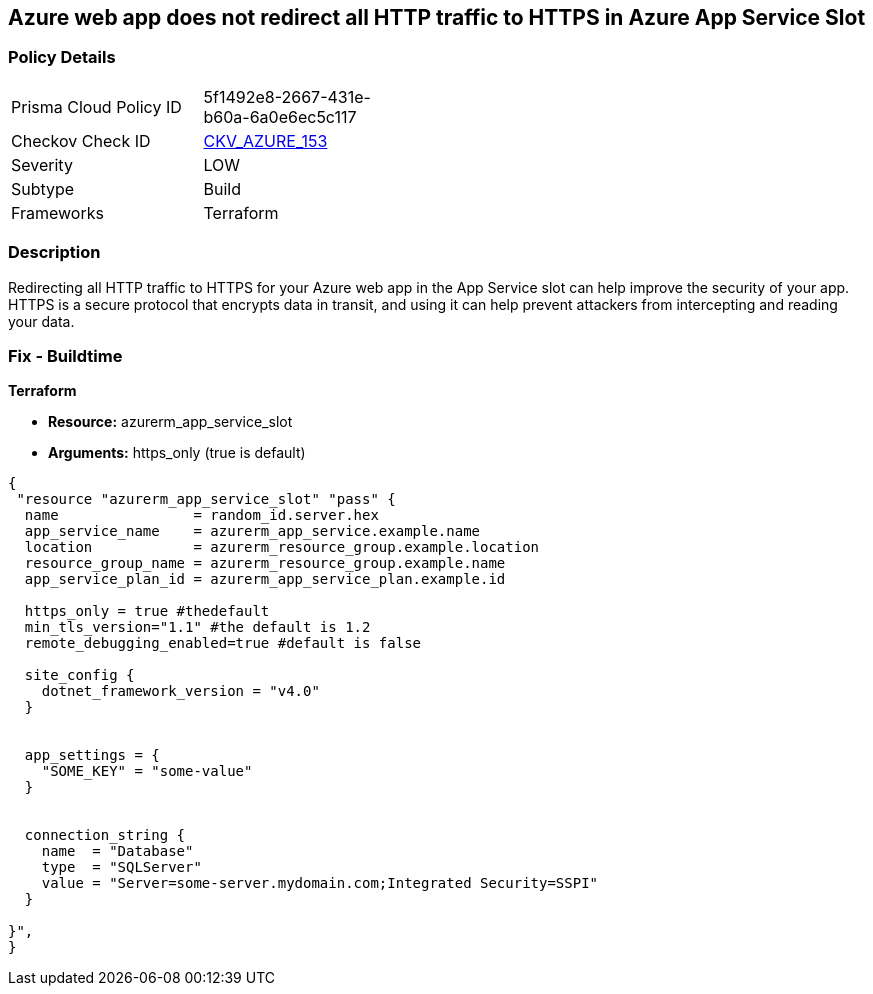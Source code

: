 == Azure web app does not redirect all HTTP traffic to HTTPS in Azure App Service Slot


=== Policy Details
[width=45%]
[cols="1,1"]
|=== 
|Prisma Cloud Policy ID 
| 5f1492e8-2667-431e-b60a-6a0e6ec5c117

|Checkov Check ID 
| https://github.com/bridgecrewio/checkov/tree/master/checkov/terraform/checks/resource/azure/AppServiceSlotHTTPSOnly.py[CKV_AZURE_153]

|Severity
|LOW

|Subtype
|Build

|Frameworks
|Terraform

|=== 



=== Description

Redirecting all HTTP traffic to HTTPS for your Azure web app in the App Service slot can help improve the security of your app.
HTTPS is a secure protocol that encrypts data in transit, and using it can help prevent attackers from intercepting and reading your data.

=== Fix - Buildtime


*Terraform* 


* *Resource:* azurerm_app_service_slot
* *Arguments:* https_only (true is default)


[source,go]
----
{
 "resource "azurerm_app_service_slot" "pass" {
  name                = random_id.server.hex
  app_service_name    = azurerm_app_service.example.name
  location            = azurerm_resource_group.example.location
  resource_group_name = azurerm_resource_group.example.name
  app_service_plan_id = azurerm_app_service_plan.example.id

  https_only = true #thedefault
  min_tls_version="1.1" #the default is 1.2
  remote_debugging_enabled=true #default is false

  site_config {
    dotnet_framework_version = "v4.0"
  }


  app_settings = {
    "SOME_KEY" = "some-value"
  }


  connection_string {
    name  = "Database"
    type  = "SQLServer"
    value = "Server=some-server.mydomain.com;Integrated Security=SSPI"
  }

}",
}
----

